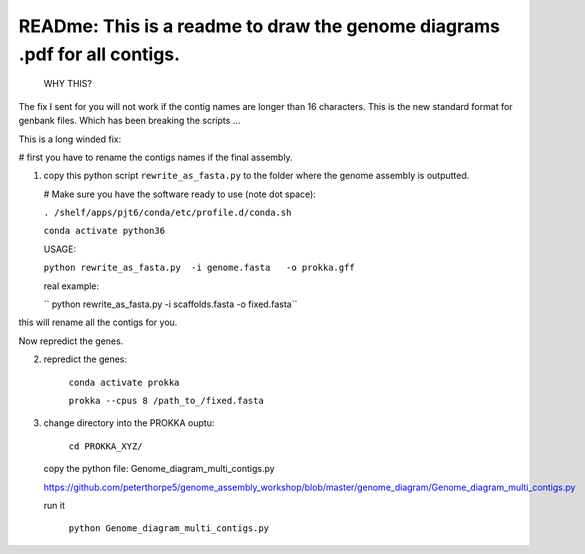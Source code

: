 
READme: This is a readme to draw the genome diagrams .pdf for all contigs. 
==========================================================================
 WHY THIS?
The fix I sent for you will not work if the contig names are longer than 16 characters. This is the new
standard format for genbank files. Which has been breaking the scripts ... 

This is a long winded fix:


# first you have to rename the contigs names if the final assembly.  

1)  copy this python script ``rewrite_as_fasta.py``  to the folder where the genome assembly is outputted. 

    # Make sure you have the software ready to use (note dot space):
    
    ``. /shelf/apps/pjt6/conda/etc/profile.d/conda.sh``

    ``conda activate python36``

    USAGE:
    
    ``python rewrite_as_fasta.py  -i genome.fasta   -o prokka.gff``
    
    real example: 
    
    `` python rewrite_as_fasta.py -i scaffolds.fasta -o fixed.fasta``


this will rename all the contigs for you. 

Now repredict the genes. 

2) repredict the genes:

    ``conda activate prokka``

    ``prokka --cpus 8 /path_to_/fixed.fasta``


3) change directory into the PROKKA ouptu:

    ``cd PROKKA_XYZ/``
    
 copy the python file: Genome_diagram_multi_contigs.py
 
 https://github.com/peterthorpe5/genome_assembly_workshop/blob/master/genome_diagram/Genome_diagram_multi_contigs.py
 
 run it
 
    ``python Genome_diagram_multi_contigs.py``